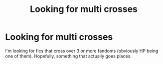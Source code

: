 #+TITLE: Looking for multi crosses

* Looking for multi crosses
:PROPERTIES:
:Author: ApotheoticSpider
:Score: 4
:DateUnix: 1595225808.0
:DateShort: 2020-Jul-20
:FlairText: Request
:END:
I'm looking for fics that cross over 3 or more fandoms (obviously HP being one of them). Hopefully, something that actually goes places.

